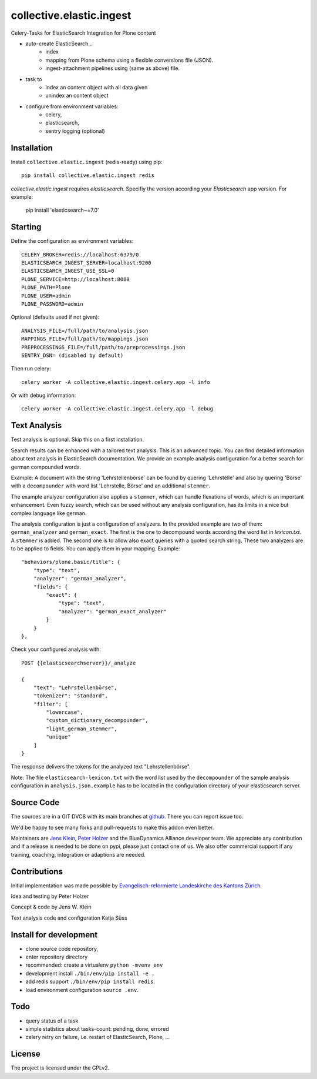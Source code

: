 .. This README is meant for consumption by humans and pypi. Pypi can render rst files so please do not use Sphinx features.
   If you want to learn more about writing documentation, please check out: http://docs.plone.org/about/documentation_styleguide.html
   This text does not appear on pypi or github. It is a comment.

=========================
collective.elastic.ingest
=========================

Celery-Tasks for ElasticSearch Integration for Plone content

- auto-create ElasticSearch...
    - index
    - mapping from Plone schema using a flexible conversions file (JSON).
    - ingest-attachment pipelines using (same as above) file.
- task to
    - index an content object with all data given
    - unindex an content object
- configure from environment variables:
    - celery,
    - elasticsearch,
    - sentry logging (optional)


Installation
------------

Install ``collective.elastic.ingest`` (redis-ready) using pip::

    pip install collective.elastic.ingest redis

`collective.elastic.ingest` requires `elasticsearch`. Specifiy the version according your `Elasticsearch` app version.
For example:

    pip install 'elasticsearch~=7.0'


Starting
--------

Define the configuration as environment variables::

    CELERY_BROKER=redis://localhost:6379/0
    ELASTICSEARCH_INGEST_SERVER=localhost:9200
    ELASTICSEARCH_INGEST_USE_SSL=0
    PLONE_SERVICE=http://localhost:8080
    PLONE_PATH=Plone
    PLONE_USER=admin
    PLONE_PASSWORD=admin

Optional (defaults used if not given)::

    ANALYSIS_FILE=/full/path/to/analysis.json
    MAPPINGS_FILE=/full/path/to/mappings.json
    PREPROCESSINGS_FILE=/full/path/to/preprocessings.json
    SENTRY_DSN= (disabled by default)

Then run celery::

    celery worker -A collective.elastic.ingest.celery.app -l info

Or with debug information::

    celery worker -A collective.elastic.ingest.celery.app -l debug


Text Analysis
-------------

Test analysis is optional. Skip this on a first installation.

Search results can be enhanced with a tailored text analysis.
This is an advanced topic.
You can find detailed information about text analysis in ElasticSearch documentation.
We provide an example analysis configuration for a better search for german compounded words.

Example: A document with the string 'Lehrstellenbörse' can be found by quering 'Lehrstelle' and also by quering 'Börse' with a ``decompounder`` with word list 'Lehrstelle, Börse' and an additional ``stemmer``.

The example analyzer configuration also applies a ``stemmer``, which can handle flexations of words, which is an important enhancement.
Even fuzzy search, which can be used without any analysis configuration, has its limits in a nice but complex language like german.

The analysis configuration is just a configuration of analyzers.
In the provided example are two of them: ``german_analyzer`` and ``german_exact``.
The first is the one to decompound words according the word list in `lexicon.txt`. A ``stemmer`` is added.
The second one is to allow also exact queries with a quoted search string. 
These two analyzers are to be applied to fields. You can apply them in your mapping.
Example::

    "behaviors/plone.basic/title": {
        "type": "text",
        "analyzer": "german_analyzer",
        "fields": {
            "exact": {
                "type": "text",
                "analyzer": "german_exact_analyzer"
            }
        }
    },

Check your configured analysis with::

    POST {{elasticsearchserver}}/_analyze

    {
        "text": "Lehrstellenbörse",
        "tokenizer": "standard",
        "filter": [
            "lowercase",
            "custom_dictionary_decompounder",
            "light_german_stemmer",
            "unique"
        ]
    }

The response delivers the tokens for the analyzed text "Lehrstellenbörse".

Note: The file ``elasticsearch-lexicon.txt`` with the word list used by the ``decompounder`` of the sample analysis configuration in ``analysis.json.example`` has to be located in the configuration directory of your elasticsearch server.


Source Code
-----------

The sources are in a GIT DVCS with its main branches at `github <http://github.com/collective/collective.elastic.ingest>`_.
There you can report issue too.

We'd be happy to see many forks and pull-requests to make this addon even better.

Maintainers are `Jens Klein <mailto:jk@kleinundpartner.at>`_, `Peter Holzer <mailto:peter.holzer@agitator.com>`_ and the BlueDynamics Alliance developer team.
We appreciate any contribution and if a release is needed to be done on pypi, please just contact one of us.
We also offer commercial support if any training, coaching, integration or adaptions are needed.


Contributions
-------------

Initial implementation was made possible by `Evangelisch-reformierte Landeskirche des Kantons Zürich <http://zhref.ch/>`_.

Idea and testing by Peter Holzer

Concept & code by Jens W. Klein

Text analysis code and configuration Katja Süss



Install for development
-----------------------

- clone source code repository,
- enter repository directory
- recommended: create a virtualenv ``python -mvenv env``
- development install ``./bin/env/pip install -e .``
- add redis support ``./bin/env/pip install redis``.
- load environment configuration ``source .env``.


Todo
----

- query status of a task
- simple statistics about tasks-count: pending, done, errored
- celery retry on failure, i.e. restart of ElasticSearch, Plone, ...

License
-------

The project is licensed under the GPLv2.
